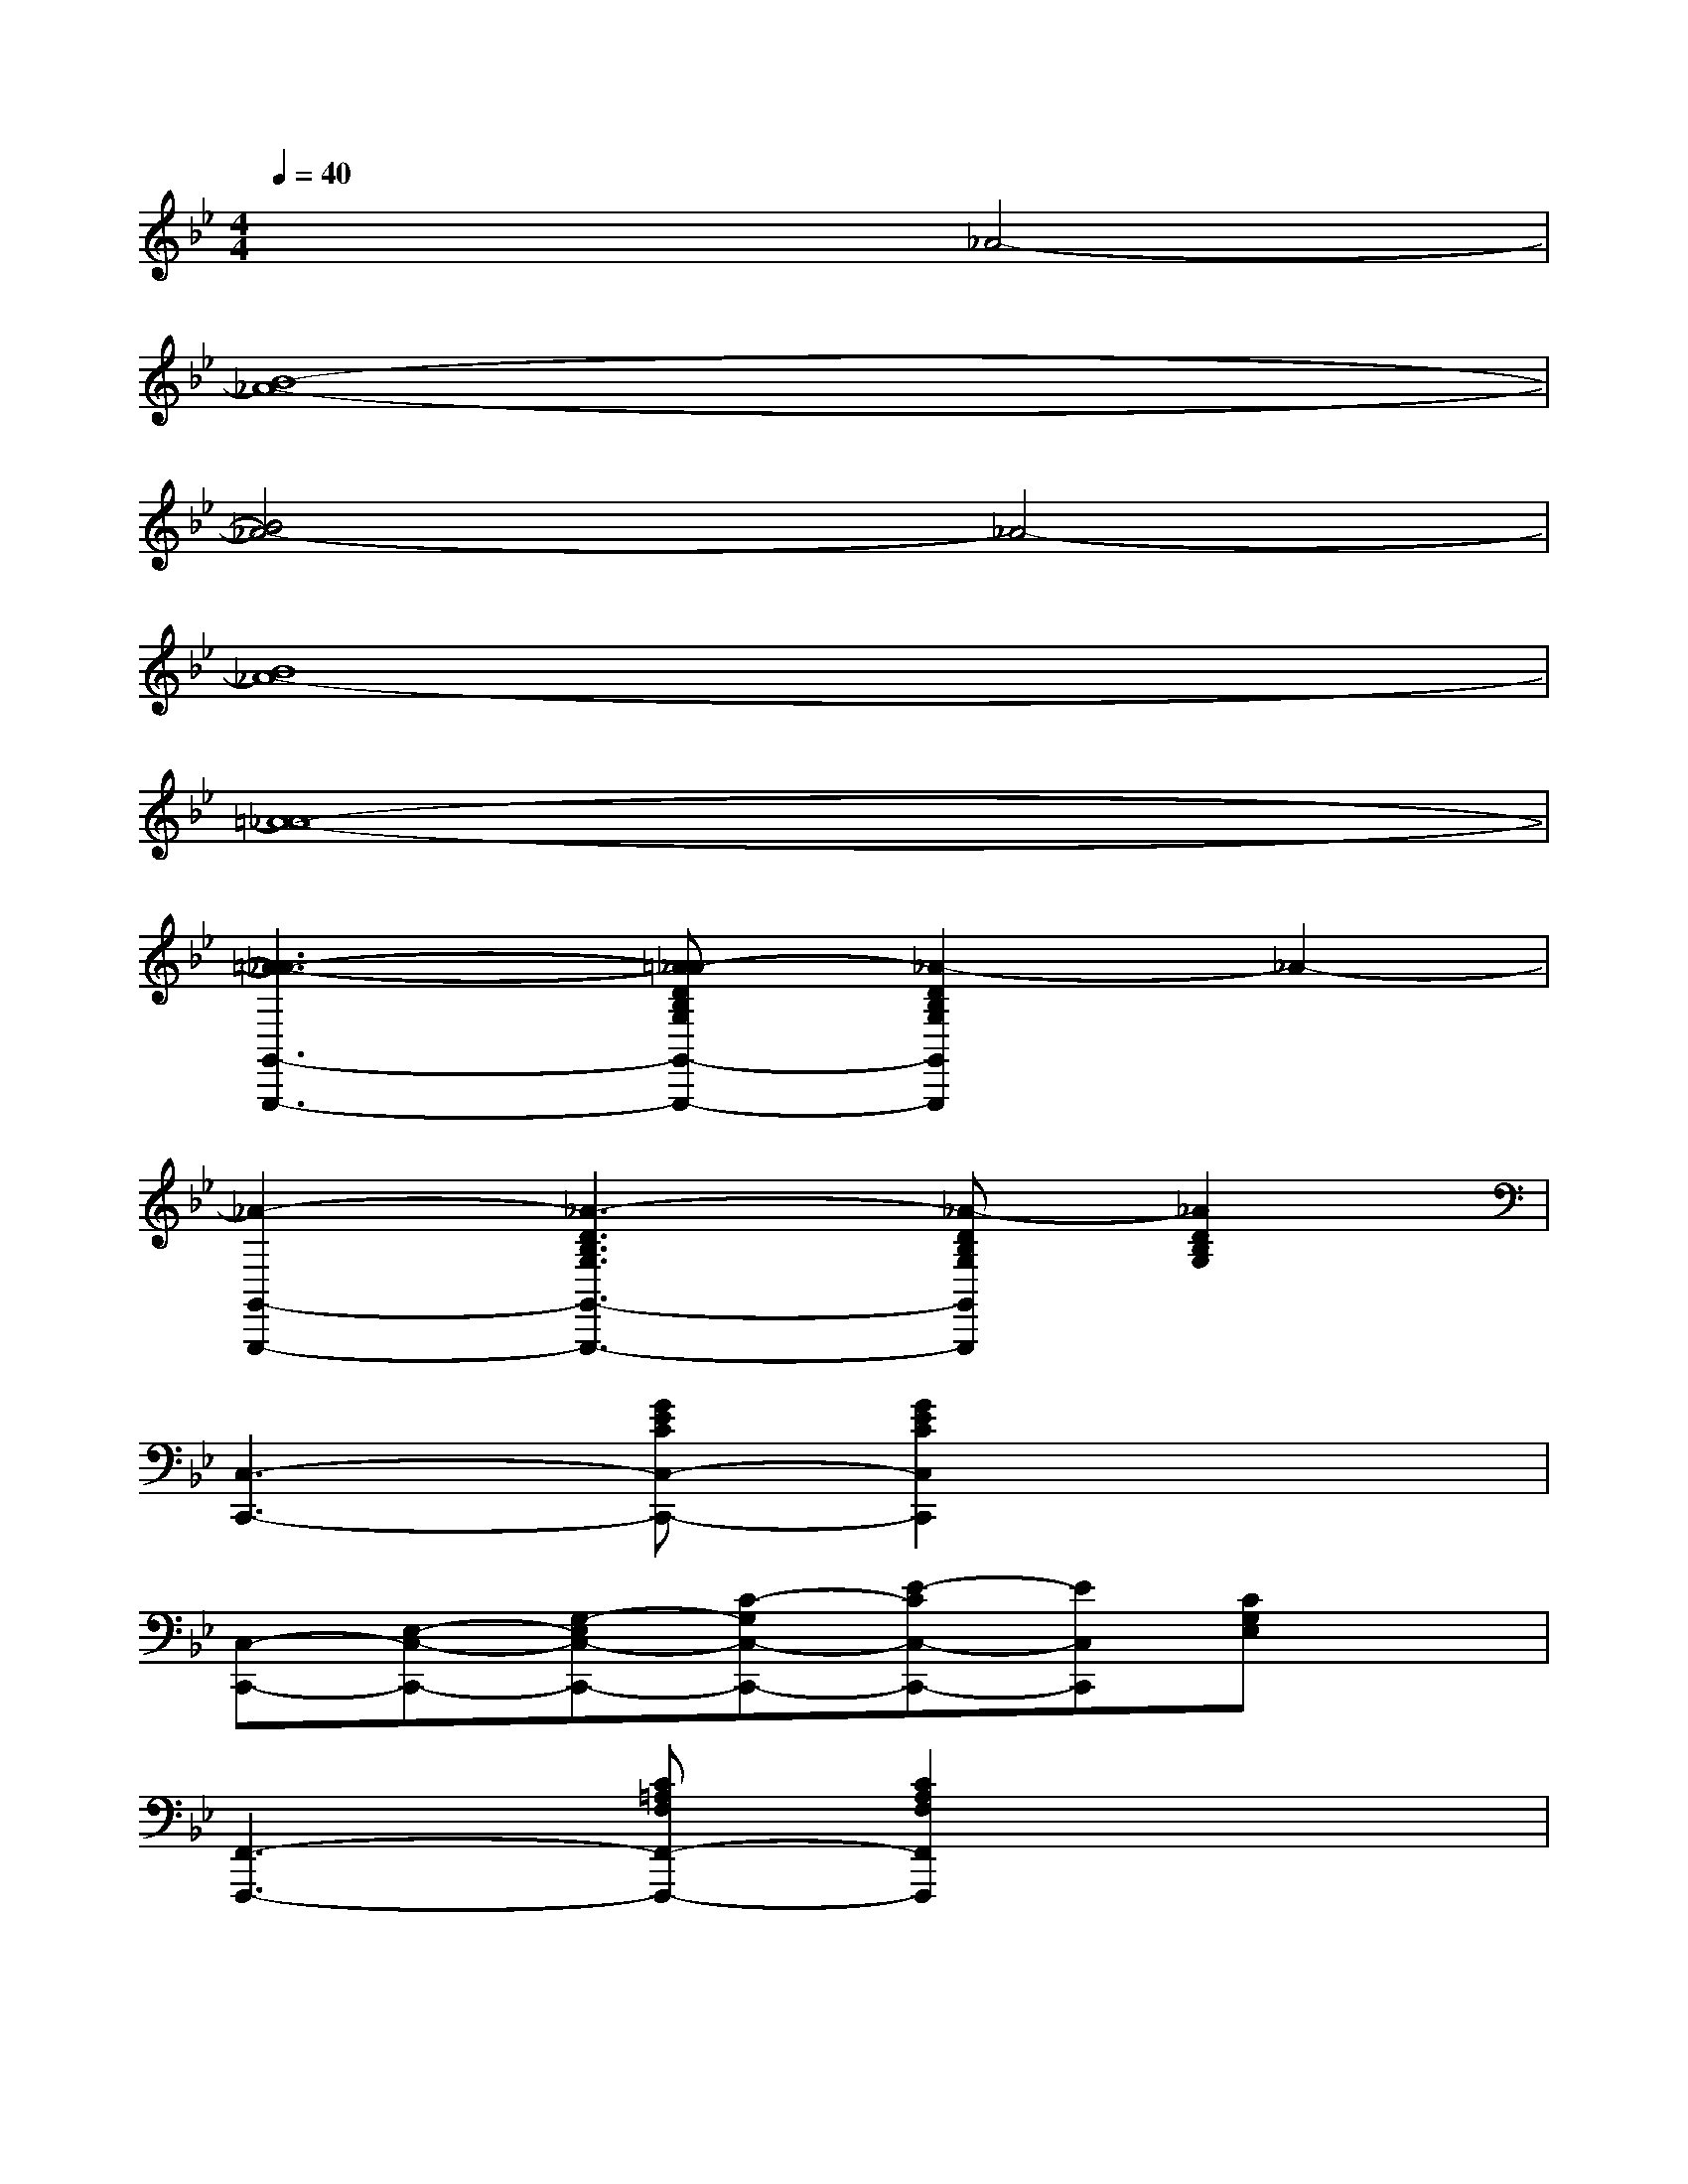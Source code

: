 X:1
T:
M:4/4
L:1/8
Q:1/4=40
K:Bb%2flats
V:1
x4_A4-|
[B8-_A8-]|
[B4_A4-]_A4-|
[B8_A8-]|
[=A8-_A8-]|
[=A3-_A3-G,,3-G,,,3-][=A_A-DB,G,G,,-G,,,-][_A2-D2B,2G,2G,,2G,,,2]_A2-|
[_A2-G,,2-G,,,2-][_A3-D3B,3G,3G,,3-G,,,3-][_A-DB,G,G,,G,,,][_A2D2B,2G,2]|
[C,3-C,,3-][GECC,-C,,-][G2E2C2C,2C,,2]x2|
[C,-C,,-][E,-C,-C,,-][G,-E,C,-C,,-][C-G,C,-C,,-][E-CC,-C,,-][EC,C,,][CG,E,]x|
[F,,3-F,,,3-][C=A,F,F,,-F,,,-][C2A,2F,2F,,2F,,,2]x2|
[F,,2-F,,,2-][C3A,3F,3F,,3-F,,,3-][CA,F,F,,F,,,][CA,F,][CA,F,]|
[B,,3-B,,,3-][FDB,B,,-B,,,-][F2D2B,2B,,2B,,,2]x2|
[B,,-B,,,-][D,B,,-B,,,-][F,B,,-B,,,-][B,B,,-B,,,-][DB,,-B,,,-][D,B,,B,,,]F,B,|
[E,,3-E,,,3-][B,G,E,E,,-E,,,-][B,2G,2E,2E,,2E,,,2]x2|
[E,,2-E,,,2-][B,3G,3E,3E,,3-E,,,3-][B,G,E,E,,E,,,][B,2G,2E,2]|
[_A,,3-_A,,,3-][EC_A,_A,,-_A,,,-][E2C2_A,2_A,,2_A,,,2]x2